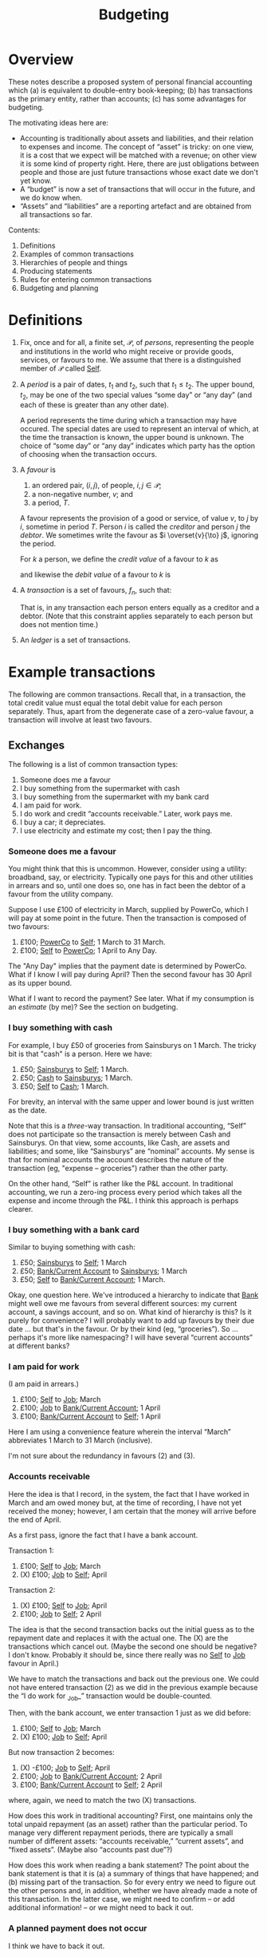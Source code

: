 #+title: Budgeting
#+options: toc:nil

* Overview

These notes describe a proposed system of personal financial
accounting which (a) is equivalent to double-entry book-keeping; (b)
has transactions as the primary entity, rather than accounts; (c) has
some advantages for budgeting.

The motivating ideas here are:
- Accounting is traditionally about assets and liabilities, and their
  relation to expenses and income. The concept of “asset” is tricky:
  on one view, it is a cost that we expect will be matched with a
  revenue; on other view it is some kind of property right. Here,
  there are just obligations between people and those are just future
  transactions whose exact date we don't yet know.
- A “budget” is now a set of transactions that will occur in the future,
  and we do know when.
- “Assets” and “liabilities” are a reporting artefact and are obtained
  from all transactions so far.

Contents:
2. Definitions
3. Examples of common transactions
4. Hierarchies of people and things
4. Producing statements
5. Rules for entering common transactions
6. Budgeting and planning


* Definitions

1. Fix, once and for all, a finite set, $\mathcal{P}$, of /persons/,
   representing the people and institutions in the world who might
   receive or provide goods, services, or favours to me. We assume
   that there is a distinguished member of $\mathcal{P}$ called
   _Self_.

2. A /period/ is a pair of dates, $t_1$ and $t_2$, such that
   $t_1\leqslant t_2$. The upper bound, $t_2$, may be one of the two
   special values “some day” or “any day” (and each of these is
   greater than any other date).

   A period represents the time during which a transaction may have
   occured. The special dates are used to represent an interval of
   which, at the time the transaction is known, the upper bound is
   unknown. The choice of “some day” or “any day” indicates which
   party has the option of choosing when the transaction occurs.

3. A /favour/ is
   1. an ordered pair, $(i, j)$, of people, $i,j\in \mathcal{P}$; 
   2. a non-negative number, $v$; and
   3. a period, $T$.

   A favour represents the provision of a good or service, of value
   $v$, to $j$ by $i$, sometime in period $T$. Person $i$ is called
   the /creditor/ and person $j$ the /debtor/.  We sometimes write the
   favour as $i \overset{v}{\to} j$, ignoring the period.

   For $k$ a person, we define the /credit value/ of a favour to $k$ as
   \begin{equation*}
   \pi_k^{\text Cr}(i\overset{v}{\to}j) =
   \begin{cases}
   v &\text{if $k = i$,} \\
   0 & \text{otherwise,}
   \end{cases}
   \end{equation*}
   and likewise the /debit value/ of a favour to $k$ is
   \begin{equation*}
   \pi_k^{\text Dr}(i\overset{v}{\to}j) =
   \begin{cases}
   v &\text{if $k = j$,} \\
   0 & \text{otherwise.}
   \end{cases}
   \end{equation*}
   
4. A /transaction/ is a set of favours, $f_n$, such that:
   \begin{equation*}
   \sum_n  \pi_k^{\text Cr}(f_n) = \sum_n \pi_k^{\text Dr}(f_n)
   \qquad\forall k\in\mathcal{P}.
   \end{equation*}
   That is, in any transaction each person enters equally as a
   creditor and a debtor. (Note that this constraint applies
   separately to each person but does not mention time.)

5. An /ledger/ is a set of transactions.


* Example transactions

The following are common transactions. Recall that, in a transaction,
the total credit value must equal the total debit value for each
person separately. Thus, apart from the degenerate case of a
zero-value favour, a transaction will involve at least two favours.

** Exchanges

The following is a list of common transaction types:

1. Someone does me a favour
2. I buy something from the supermarket with cash
3. I buy something from the supermarket with my bank card
4. I am paid for work.
5. I do work and credit “accounts receivable.” Later, work pays me.
6. I buy a car; it depreciates.
7. I use electricity and estimate my cost; then I pay the thing.
   
*** Someone does me a favour

You might think that this is uncommon. However, consider using a
utility: broadband, say, or electricity. Typically one pays for this
and other utilities in arrears and so, until one does so, one has in
fact been the debtor of a favour from the utility company.

Suppose I use £100 of electricity in March, supplied by PowerCo, which
I will pay at some point in the future. Then the transaction is
composed of two favours:
1. £100; _PowerCo_ to _Self_; 1 March to 31 March.  
2. £100; _Self_ to _PowerCo_; 1 April to Any Day.

The "Any Day" implies that the payment date is determined by
PowerCo. What if I know I will pay during April? Then the second
favour has 30 April as its upper bound. 

What if I want to record the payment? See later. What if my
consumption is an /estimate/ (by me)? See the section on budgeting.

*** I buy something with cash

For example, I buy £50 of groceries from Sainsburys on 1 March. The tricky
bit is that "cash" is a person. Here we have:

1. £50; _Sainsburys_ to _Self_; 1 March.
2. £50; _Cash_ to _Sainsburys_; 1 March.
3. £50; _Self_ to _Cash_; 1 March.

For brevity, an interval with the same upper and lower bound is just
written as the date.    

Note that this is a /three/-way transaction. In traditional
accounting, “Self” does not participate so the transaction is merely
between Cash and Sainsburys. On that view, some accounts, like Cash,
are assets and liabilities; and some, like “Sainsburys” are “nominal”
accounts. My sense is that for nominal accounts the account describes
the nature of the transaction (eg, "expense -- groceries") rather than
the other party.

On the other hand, “Self” is rather like the P&L account. In
traditional accounting, we run a zero-ing process every period which
takes all the expense and income through the P&L. I think this
approach is perhaps clearer.

*** I buy something with a bank card

Similar to buying something with cash:
1. £50; _Sainsburys_ to _Self_; 1 March
2. £50; _Bank/Current Account_ to _Sainsburys_; 1 March
3. £50; _Self_ to _Bank/Current Account_; 1 March.

Okay, one question here. We've introduced a hierarchy to indicate that
_Bank_ might well owe me favours from several different sources: my
current account, a savings account, and so on. What kind of hierarchy
is this? Is it purely for convenience? I will probably want to add up
favours by their due date ... but that's in the favour. Or by their
kind (eg, “groceries”). So ... perhaps it's more like namespacing? I
will have several “current accounts” at different banks?

*** I am paid for work

(I am paid in arrears.)
1. £100; _Self_ to _Job_; March
2. £100; _Job_ to _Bank/Current Account_; 1 April
3. £100; _Bank/Current Account_ to _Self_; 1 April

Here I am using a convenience feature wherein the interval “March”
abbreviates 1 March to 31 March (inclusive).

I'm not sure about the redundancy in favours (2) and (3).

*** Accounts receivable

Here the idea is that I record, in the system, the fact that I have
worked in March and am owed money but, at the time of recording, I
have not yet received the money; however, I am certain that the money
will arrive before the end of April.

As a first pass, ignore the fact that I have a bank account.

Transaction 1:
1. £100; _Self_ to _Job_; March
2. (X) £100; _Job_ to _Self_; April

Transaction 2:
1. (X) £100; _Self_ to _Job_; April
2. £100; _Job_ to _Self_; 2 April

The idea is that the second transaction backs out the initial guess as
to the repayment date and replaces it with the actual one. The (X) are
the transactions which cancel out. (Maybe the second one should be
negative? I don't know. Probably it should be, since there really was
no _Self_ to _Job_ favour in April.)

We have to match the transactions and back out the previous one. We
could not have entered transaction (2) as we did in the previous
example because the “I do work for _Job_” transaction would be
double-counted.

Then, with the bank account, we enter transaction 1 just as we did
before:
1. £100; _Self_ to _Job_; March
2. (X) £100; _Job_ to _Self_; April

But now transaction 2 becomes:
1. (X) -£100; _Job_ to _Self_; April
2. £100; _Job_ to _Bank/Current Account_; 2 April
3. £100; _Bank/Current Account_ to _Self_; 2 April

where, again, we need to match the two (X) transactions. 

How does this work in traditional accounting? First, one maintains
only the total unpaid repayment (as an asset) rather than the
particular period. To manage very different repayment periods, there
are typically a small number of different assets: “accounts
receivable,” ”current assets”, and “fixed assets”. (Maybe also
“accounts past due”?)

How does this work when reading a bank statement? The point about the
bank statement is that it is (a) a summary of things that have
happened; and (b) missing part of the transaction. So for every entry
we need to figure out the other persons and, in addition, whether we
have already made a note of this transaction. In the latter case, we
might need to confirm -- or add additional information! -- or we might
need to back it out.

*** A planned payment does not occur

I think we have to back it out.


** Budgeting

** Loans

** Notes from the examples

Do we need a description of the thing that a favour is for? Eg,
"electricity"? What is "something, only I don't know what it is yet"?

Are we using intervals for two different reasons?
1. To note that a favour will be paid on a date in some given period
   only as yet we don't know which date?
2. To note that a favour was aggregated on different days over a time
   period but we don't know (and will never know) how much was
   transacted on each day?
Maybe we can get around this by noting that in (1) the payment may,
for all we know now, be repaid on several days, so long as the
aggregate over the period is correct.  



* Other characteristics

** Dates

1. 1 March 2023
2. w/c 6 March 2023 (Monday)
3. March 2023
4. 2023
5. 2023w4
6. ISO March 2023 (whole weeks in March)

   
** What is known when

1. “Today”
2. The date when a transaction was entered
3. The date (range) of the favour
4. The date before which all favours are known.

Since favours may occur “in the future.”

- Transactions have a “known-by” date, which is the date when the
  transaction was known about by the system. There is the “present
  date” when transactions after this date are supposed to not be
  known; and perhaps the “up to” such that transactions before this
  date are supposed to be known.

  

  
* Producing statements

* Rules for entering common transactions

** Manual entries

** Automated entries (plans)

** Bank statements




* Budgeting and planning
